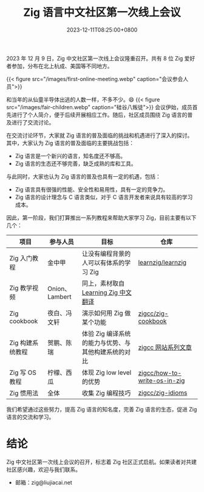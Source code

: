 #+TITLE: Zig 语言中文社区第一次线上会议
#+DATE: 2023-12-11T08:25:00+0800
#+LASTMOD: 2024-05-11T10:35:22+0800
#+TAGS[]: community

2023 年 12 月 9 日，Zig 中文社区第一次线上会议隆重召开。共有 8 位 Zig 爱好者参加，分布在北上杭成、美国等不同地方。

{{< figure src="/images/first-online-meeting.webp" caption="会议参会人员">}}

和当年的从仙童半导体出逃的人数一样，不多不少。😄
{{< figure src="/images/fair-children.webp" caption="硅谷八叛徒">}}
会议伊始，成员首先进行了个人简介，便于后续开展相应工作。随后，社区成员围绕 Zig 语言的普及进行了交流讨论。

在交流讨论环节，大家就 Zig 语言的普及面临的挑战和机遇进行了深入的探讨。其中，大家认为 Zig 语言的普及面临的主要挑战包括：

- Zig 语言是一个新兴的语言，知名度还不够高。
- Zig 语言的生态还不够完善，缺乏成熟的库和工具。

与此同时，大家也认为 Zig 语言的普及也具有一定的机遇，包括：

- Zig 语言具有很强的性能、安全性和易用性，具有一定的竞争力。
- Zig 语言的设计理念与 C 语言类似，对于 C 语言开发者来说具有较高的学习成本。

因此，第一阶段，我们打算推出一系列教程来帮助大家学习 Zig，目前主要有以下几个：

| 项目            | 参与人员        | 目标                                          | 仓库                          |
|----------------+---------------+----------------------------------------------+------------------------------|
| Zig 入门教程     | 金中甲         | 让没有编程背景的人可以有体系的学习 Zig             | [[https://github.com/learnzig/learnzig][learnzig/learnzig]]            |
| Zig 教学视频     | Onion、Lambert | 同上，素材取自 [[https://zigcc.github.io/learning-zig/][Learning Zig 中文翻译]]             |                              |
| Zig cookbook   | 夜白、冯文轩    | 演示如何用 Zig 做某个功能                       | [[https://github.com/zigcc/zig-cookbook][zigcc/zig-cookbook]]           |
| Zig 构建系统教程 | 贺鹏、陈瑞      | 体验 Zig 编译系统的能力与优势、与其他构建系统的对比 | [[https://zigcc.github.io/post/][zigcc 网站系列文章]]             |
| Zig 写 OS 教程  | 柠檬、西瓜      | 体现 Zig low level 的优势                      | [[https://github.com/zigcc/how-to-write-os-in-zig][zigcc/how-to-write-os-in-zig]] |
| Zig 惯用法      | 全体           | 收集 Zig 编程技巧                              | [[https://github.com/zigcc/zig-idioms][zigcc/zig-idioms]]             |


我们希望通过这些努力，提高 Zig 语言的知名度，完善 Zig 语言的生态，促进 Zig 语言的交流和学习。
* 结论
Zig 中文社区第一次线上会议的召开，标志着 Zig 社区正式启航。如果读者对共建社区感兴趣，欢迎与我们联系。

- 邮箱：zig@liujiacai.net
